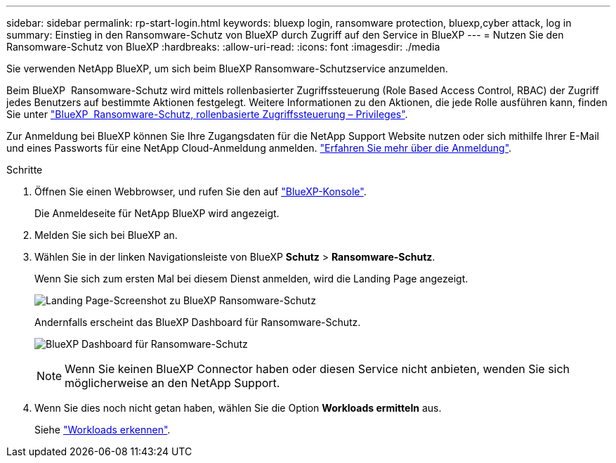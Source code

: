 ---
sidebar: sidebar 
permalink: rp-start-login.html 
keywords: bluexp login, ransomware protection, bluexp,cyber attack, log in 
summary: Einstieg in den Ransomware-Schutz von BlueXP durch Zugriff auf den Service in BlueXP 
---
= Nutzen Sie den Ransomware-Schutz von BlueXP
:hardbreaks:
:allow-uri-read: 
:icons: font
:imagesdir: ./media


[role="lead"]
Sie verwenden NetApp BlueXP, um sich beim BlueXP Ransomware-Schutzservice anzumelden.

Beim BlueXP  Ransomware-Schutz wird mittels rollenbasierter Zugriffssteuerung (Role Based Access Control, RBAC) der Zugriff jedes Benutzers auf bestimmte Aktionen festgelegt. Weitere Informationen zu den Aktionen, die jede Rolle ausführen kann, finden Sie unter link:rp-reference-roles.html["BlueXP  Ransomware-Schutz, rollenbasierte Zugriffssteuerung – Privileges"].

Zur Anmeldung bei BlueXP können Sie Ihre Zugangsdaten für die NetApp Support Website nutzen oder sich mithilfe Ihrer E-Mail und eines Passworts für eine NetApp Cloud-Anmeldung anmelden. https://docs.netapp.com/us-en/cloud-manager-setup-admin/task-logging-in.html["Erfahren Sie mehr über die Anmeldung"^].

.Schritte
. Öffnen Sie einen Webbrowser, und rufen Sie den auf https://console.bluexp.netapp.com/["BlueXP-Konsole"^].
+
Die Anmeldeseite für NetApp BlueXP wird angezeigt.

. Melden Sie sich bei BlueXP an.
. Wählen Sie in der linken Navigationsleiste von BlueXP *Schutz* > *Ransomware-Schutz*.
+
Wenn Sie sich zum ersten Mal bei diesem Dienst anmelden, wird die Landing Page angezeigt.

+
image:screen-landing.png["Landing Page-Screenshot zu BlueXP Ransomware-Schutz"]

+
Andernfalls erscheint das BlueXP Dashboard für Ransomware-Schutz.

+
image:screen-dashboard.png["BlueXP Dashboard für Ransomware-Schutz"]

+

NOTE: Wenn Sie keinen BlueXP Connector haben oder diesen Service nicht anbieten, wenden Sie sich möglicherweise an den NetApp Support.

. Wenn Sie dies noch nicht getan haben, wählen Sie die Option *Workloads ermitteln* aus.
+
Siehe link:rp-start-discover.html["Workloads erkennen"].


